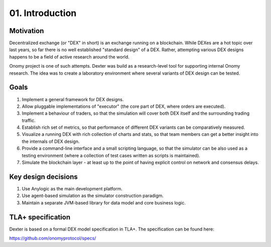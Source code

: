 01. Introduction
================


Motivation
----------

Decentralized exchange (or "DEX" in short) is an exchange running on a blockchain. While DEXes are a hot topic over last
years, so far there is no well established "standard design" of a DEX. Rather, attempting various DEX designs happens to
be a field of active research around the world.

Onomy project is one of such attempts. Dexter was build as a research-level tool for supporting internal Onomy research.
The idea was to create a laboratory environment where several variants of DEX design can be tested.


Goals
-----

1. Implement a general framework for DEX designs.
2. Allow pluggable implementations of "executor" (the core part of DEX, where orders are executed).
3. Implement a behaviour of traders, so that the simulation will cover both DEX itself and the surrounding trading traffic.
4. Establish rich set of metrics, so that performance of different DEX variants can be comparatively measured.
5. Visualize a running DEX with rich collection of charts and stats, so that team members can get a better insight
   into the internals of DEX design.
6. Provide a command-line interface and a small scripting language, so that the simulator can be also used as
   a testing environment (where a collection of test cases written as scripts is maintained).
7. Simulate the blockchain layer - at least up to the point of having explicit control on network and consensus delays.

Key design decisions
--------------------

1. Use Anylogic as the main development platform.
2. Use agent-based simulation as the simulator construction paradigm.
3. Maintain a separate JVM-based library for data model and core business logic.

TLA+ specification
------------------

Dexter is based on a formal DEX model specification in TLA+. The specification can be found here:

https://github.com/onomyprotocol/specs/

